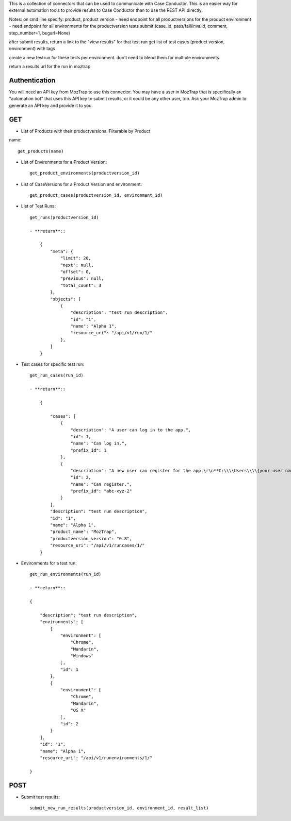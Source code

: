 This is a collection of connectors that can be used to communicate with
Case Conductor.  This is an easier way for external automation tools to provide
results to Case Conductor than to use the REST API directly.

Notes:
on cmd line specify:
product,
product version - need endpoint for all productversions for the product
environment - need endpoint for all environments for the productversion
tests submit (case_id, pass/fail/invalid, comment, step_number=1, bugurl=None)

after submit results, return a link to the "view results" for that test run
get list of test cases (product version, environment) with tags

create a new testrun for these tests per environment.  don't need to blend them
for multiple environments

return a results url for the run in moztrap




Authentication
--------------

You will need an API key from MozTrap to use this connector.  You may have a
user in MozTrap that is specifically an "automation bot" that uses this API
key to submit results, or it could be any other user, too.  Ask your MozTrap
admin to generate an API key and provide it to you.

GET
---

- List of Products with their productversions.  Filterable by Product
name::

    get_products(name)


- List of Environments for a Product Version::

    get_product_environments(productversion_id)


- List of CaseVersions for a Product Version and environment::

    get_product_cases(productversion_id, environment_id)


- List of Test Runs::

    get_runs(productversion_id)

    - **return**::

        {
            "meta": {
                "limit": 20,
                "next": null,
                "offset": 0,
                "previous": null,
                "total_count": 3
            },
            "objects": [
                {
                    "description": "test run description",
                    "id": "1",
                    "name": "Alpha 1",
                    "resource_uri": "/api/v1/run/1/"
                },
            ]
        }

- Test cases for specific test run::

    get_run_cases(run_id)

    - **return**::

        {

            "cases": [
                {
                    "description": "A user can log in to the app.",
                    "id": 1,
                    "name": "Can log in.",
                    "prefix_id": 1
                },
                {
                    "description": "A new user can register for the app.\r\n**C:\\\\Users\\\\{your user name}\\\\**",
                    "id": 2,
                    "name": "Can register.",
                    "prefix_id": "abc-xyz-2"
                }
            ],
            "description": "test run description",
            "id": "1",
            "name": "Alpha 1",
            "product_name": "MozTrap",
            "productversion_version": "0.8",
            "resource_uri": "/api/v1/runcases/1/"
        }

- Environments for a test run::

    get_run_environments(run_id)

    - **return**::

    {

        "description": "test run description",
        "environments": [
            {
                "environment": [
                    "Chrome",
                    "Mandarin",
                    "Windows"
                ],
                "id": 1
            },
            {
                "environment": [
                    "Chrome",
                    "Mandarin",
                    "OS X"
                ],
                "id": 2
            }
        ],
        "id": "1",
        "name": "Alpha 1",
        "resource_uri": "/api/v1/runenvironments/1/"

    }

POST
----

- Submit test results::

    submit_new_run_results(productversion_id, environment_id, result_list)

